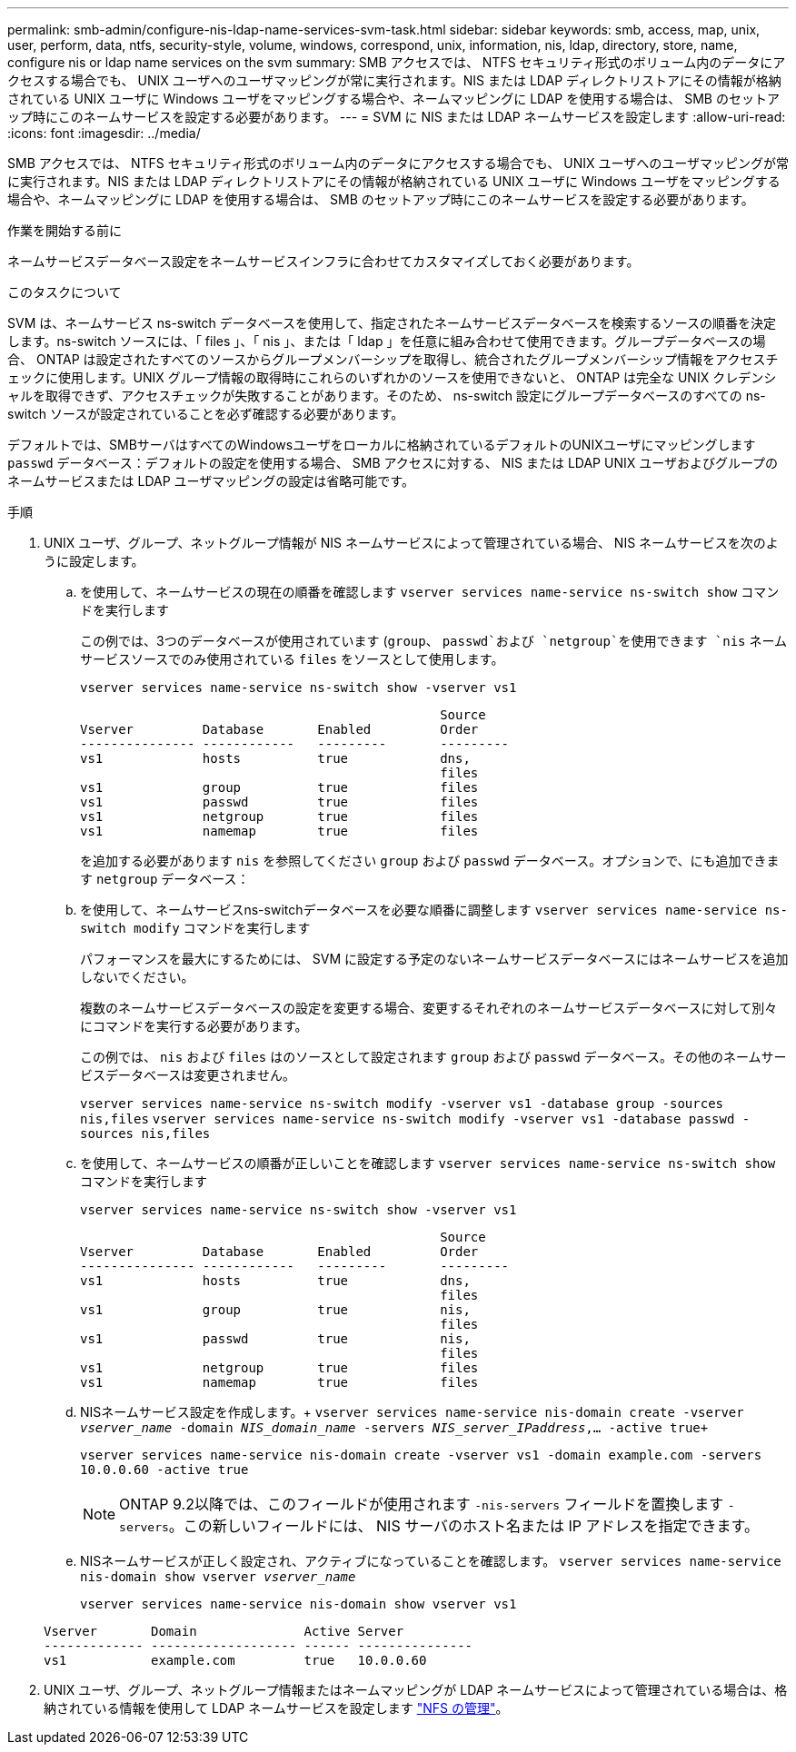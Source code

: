 ---
permalink: smb-admin/configure-nis-ldap-name-services-svm-task.html 
sidebar: sidebar 
keywords: smb, access, map, unix, user, perform, data, ntfs, security-style, volume, windows, correspond, unix, information, nis, ldap, directory, store, name, configure nis or ldap name services on the svm 
summary: SMB アクセスでは、 NTFS セキュリティ形式のボリューム内のデータにアクセスする場合でも、 UNIX ユーザへのユーザマッピングが常に実行されます。NIS または LDAP ディレクトリストアにその情報が格納されている UNIX ユーザに Windows ユーザをマッピングする場合や、ネームマッピングに LDAP を使用する場合は、 SMB のセットアップ時にこのネームサービスを設定する必要があります。 
---
= SVM に NIS または LDAP ネームサービスを設定します
:allow-uri-read: 
:icons: font
:imagesdir: ../media/


[role="lead"]
SMB アクセスでは、 NTFS セキュリティ形式のボリューム内のデータにアクセスする場合でも、 UNIX ユーザへのユーザマッピングが常に実行されます。NIS または LDAP ディレクトリストアにその情報が格納されている UNIX ユーザに Windows ユーザをマッピングする場合や、ネームマッピングに LDAP を使用する場合は、 SMB のセットアップ時にこのネームサービスを設定する必要があります。

.作業を開始する前に
ネームサービスデータベース設定をネームサービスインフラに合わせてカスタマイズしておく必要があります。

.このタスクについて
SVM は、ネームサービス ns-switch データベースを使用して、指定されたネームサービスデータベースを検索するソースの順番を決定します。ns-switch ソースには、「 files 」、「 nis 」、または「 ldap 」を任意に組み合わせて使用できます。グループデータベースの場合、 ONTAP は設定されたすべてのソースからグループメンバーシップを取得し、統合されたグループメンバーシップ情報をアクセスチェックに使用します。UNIX グループ情報の取得時にこれらのいずれかのソースを使用できないと、 ONTAP は完全な UNIX クレデンシャルを取得できず、アクセスチェックが失敗することがあります。そのため、 ns-switch 設定にグループデータベースのすべての ns-switch ソースが設定されていることを必ず確認する必要があります。

デフォルトでは、SMBサーバはすべてのWindowsユーザをローカルに格納されているデフォルトのUNIXユーザにマッピングします `passwd` データベース：デフォルトの設定を使用する場合、 SMB アクセスに対する、 NIS または LDAP UNIX ユーザおよびグループのネームサービスまたは LDAP ユーザマッピングの設定は省略可能です。

.手順
. UNIX ユーザ、グループ、ネットグループ情報が NIS ネームサービスによって管理されている場合、 NIS ネームサービスを次のように設定します。
+
.. を使用して、ネームサービスの現在の順番を確認します `vserver services name-service ns-switch show` コマンドを実行します
+
この例では、3つのデータベースが使用されています (`group`、 `passwd`および `netgroup`を使用できます `nis` ネームサービスソースでのみ使用されている `files` をソースとして使用します。

+
`vserver services name-service ns-switch show -vserver vs1`

+
[listing]
----

                                               Source
Vserver         Database       Enabled         Order
--------------- ------------   ---------       ---------
vs1             hosts          true            dns,
                                               files
vs1             group          true            files
vs1             passwd         true            files
vs1             netgroup       true            files
vs1             namemap        true            files
----
+
を追加する必要があります `nis` を参照してください `group` および `passwd` データベース。オプションで、にも追加できます `netgroup` データベース：

.. を使用して、ネームサービスns-switchデータベースを必要な順番に調整します `vserver services name-service ns-switch modify` コマンドを実行します
+
パフォーマンスを最大にするためには、 SVM に設定する予定のないネームサービスデータベースにはネームサービスを追加しないでください。

+
複数のネームサービスデータベースの設定を変更する場合、変更するそれぞれのネームサービスデータベースに対して別々にコマンドを実行する必要があります。

+
この例では、 `nis` および `files` はのソースとして設定されます `group` および `passwd` データベース。その他のネームサービスデータベースは変更されません。

+
`vserver services name-service ns-switch modify -vserver vs1 -database group -sources nis,files` `vserver services name-service ns-switch modify -vserver vs1 -database passwd -sources nis,files`

.. を使用して、ネームサービスの順番が正しいことを確認します `vserver services name-service ns-switch show` コマンドを実行します
+
`vserver services name-service ns-switch show -vserver vs1`

+
[listing]
----

                                               Source
Vserver         Database       Enabled         Order
--------------- ------------   ---------       ---------
vs1             hosts          true            dns,
                                               files
vs1             group          true            nis,
                                               files
vs1             passwd         true            nis,
                                               files
vs1             netgroup       true            files
vs1             namemap        true            files
----
.. NISネームサービス設定を作成します。+
`vserver services name-service nis-domain create -vserver _vserver_name_ -domain _NIS_domain_name_ -servers _NIS_server_IPaddress_,... -active true+`
+
`vserver services name-service nis-domain create -vserver vs1 -domain example.com -servers 10.0.0.60 -active true`

+
[NOTE]
====
ONTAP 9.2以降では、このフィールドが使用されます `-nis-servers` フィールドを置換します `-servers`。この新しいフィールドには、 NIS サーバのホスト名または IP アドレスを指定できます。

====
.. NISネームサービスが正しく設定され、アクティブになっていることを確認します。 `vserver services name-service nis-domain show vserver _vserver_name_`
+
`vserver services name-service nis-domain show vserver vs1`

+
[listing]
----

Vserver       Domain              Active Server
------------- ------------------- ------ ---------------
vs1           example.com         true   10.0.0.60
----


. UNIX ユーザ、グループ、ネットグループ情報またはネームマッピングが LDAP ネームサービスによって管理されている場合は、格納されている情報を使用して LDAP ネームサービスを設定します link:../nfs-admin/index.html["NFS の管理"]。

